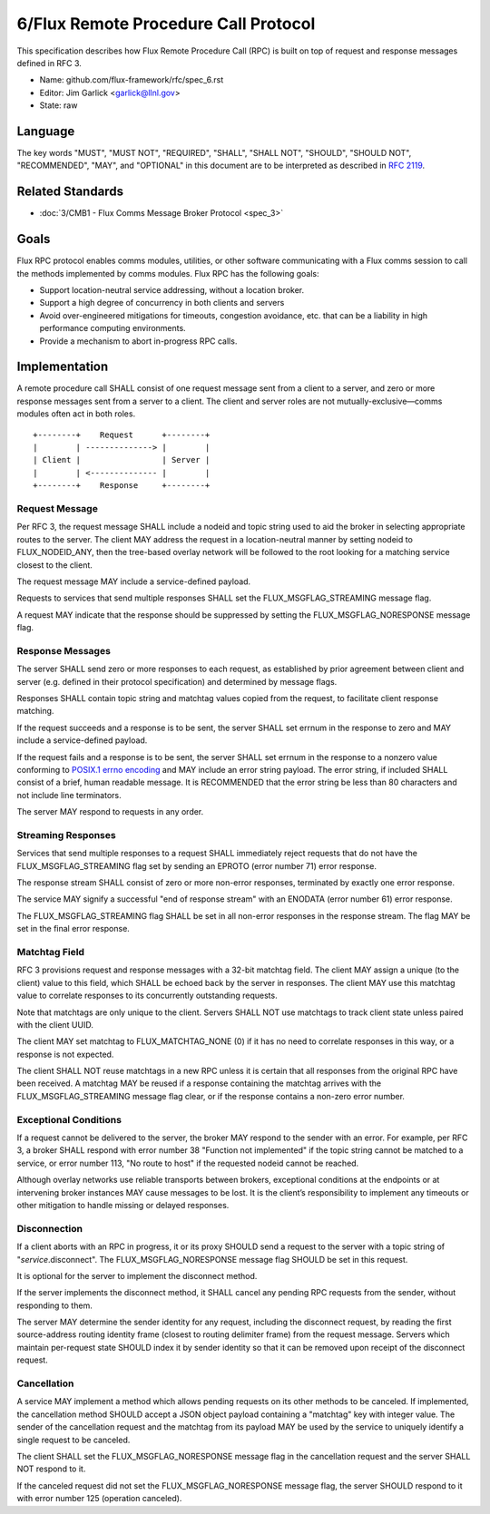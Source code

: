 
6/Flux Remote Procedure Call Protocol
=====================================

This specification describes how Flux Remote Procedure Call (RPC) is
built on top of request and response messages defined in RFC 3.

-  Name: github.com/flux-framework/rfc/spec_6.rst

-  Editor: Jim Garlick <garlick@llnl.gov>

-  State: raw


Language
--------

The key words "MUST", "MUST NOT", "REQUIRED", "SHALL", "SHALL NOT", "SHOULD",
"SHOULD NOT", "RECOMMENDED", "MAY", and "OPTIONAL" in this document are to
be interpreted as described in `RFC 2119 <http://tools.ietf.org/html/rfc2119>`__.


Related Standards
-----------------

-  :doc:`3/CMB1 - Flux Comms Message Broker Protocol <spec_3>`


Goals
-----

Flux RPC protocol enables comms modules, utilities, or other software
communicating with a Flux comms session to call the methods implemented
by comms modules. Flux RPC has the following goals:

-  Support location-neutral service addressing, without a location broker.

-  Support a high degree of concurrency in both clients and servers

-  Avoid over-engineered mitigations for timeouts, congestion avoidance, etc.
   that can be a liability in high performance computing environments.

-  Provide a mechanism to abort in-progress RPC calls.


Implementation
--------------

A remote procedure call SHALL consist of one request message
sent from a client to a server, and zero or more response messages sent
from a server to a client. The client and server roles are not
mutually-exclusive—​comms modules often act in both roles.

::

   +--------+    Request      +--------+
   |        | --------------> |        |
   | Client |                 | Server |
   |        | <-------------- |        |
   +--------+    Response     +--------+


Request Message
~~~~~~~~~~~~~~~

Per RFC 3, the request message SHALL include a nodeid and topic string
used to aid the broker in selecting appropriate routes to the server.
The client MAY address the request in a location-neutral manner
by setting nodeid to FLUX_NODEID_ANY, then the tree-based overlay network
will be followed to the root looking for a matching service closest
to the client.

The request message MAY include a service-defined payload.

Requests to services that send multiple responses SHALL set the
FLUX_MSGFLAG_STREAMING message flag.

A request MAY indicate that the response should be suppressed by
setting the FLUX_MSGFLAG_NORESPONSE message flag.


Response Messages
~~~~~~~~~~~~~~~~~

The server SHALL send zero or more responses to each request, as
established by prior agreement between client and server (e.g. defined
in their protocol specification) and determined by message flags.

Responses SHALL contain topic string and matchtag values copied from
the request, to facilitate client response matching.

If the request succeeds and a response is to be sent, the server SHALL
set errnum in the response to zero and MAY include a service-defined payload.

If the request fails and a response is to be sent, the server SHALL set
errnum in the response to a nonzero value conforming to
`POSIX.1 errno encoding <http://man7.org/linux/man-pages/man3/errno.3.html>`__
and MAY include an error string payload. The error string, if included
SHALL consist of a brief, human readable message. It is RECOMMENDED that
the error string be less than 80 characters and not include line
terminators.

The server MAY respond to requests in any order.


Streaming Responses
~~~~~~~~~~~~~~~~~~~

Services that send multiple responses to a request SHALL immediately reject
requests that do not have the FLUX_MSGFLAG_STREAMING flag set by sending
an EPROTO (error number 71) error response.

The response stream SHALL consist of zero or more non-error responses,
terminated by exactly one error response.

The service MAY signify a successful "end of response stream" with an ENODATA
(error number 61) error response.

The FLUX_MSGFLAG_STREAMING flag SHALL be set in all non-error responses in
the response stream. The flag MAY be set in the final error response.


Matchtag Field
~~~~~~~~~~~~~~

RFC 3 provisions request and response messages with a 32-bit matchtag field.
The client MAY assign a unique (to the client) value to this field,
which SHALL be echoed back by the server in responses. The client MAY
use this matchtag value to correlate responses to its concurrently
outstanding requests.

Note that matchtags are only unique to the client. Servers SHALL NOT
use matchtags to track client state unless paired with the client UUID.

The client MAY set matchtag to FLUX_MATCHTAG_NONE (0) if it has no need
to correlate responses in this way, or a response is not expected.

The client SHALL NOT reuse matchtags in a new RPC unless it is certain
that all responses from the original RPC have been received. A matchtag
MAY be reused if a response containing the matchtag arrives with the
FLUX_MSGFLAG_STREAMING message flag clear, or if the response contains
a non-zero error number.


Exceptional Conditions
~~~~~~~~~~~~~~~~~~~~~~

If a request cannot be delivered to the server, the broker MAY respond to
the sender with an error. For example, per RFC 3, a broker SHALL respond
with error number 38 "Function not implemented" if the topic string cannot
be matched to a service, or error number 113, "No route to host" if the
requested nodeid cannot be reached.

Although overlay networks use reliable transports between brokers,
exceptional conditions at the endpoints or at intervening broker instances
MAY cause messages to be lost. It is the client’s responsibility to
implement any timeouts or other mitigation to handle missing or delayed
responses.


Disconnection
~~~~~~~~~~~~~

If a client aborts with an RPC in progress, it or its proxy SHOULD send a
request to the server with a topic string of "*service*.disconnect".
The FLUX_MSGFLAG_NORESPONSE message flag SHOULD be set in this request.

It is optional for the server to implement the disconnect method.

If the server implements the disconnect method, it SHALL cancel any
pending RPC requests from the sender, without responding to them.

The server MAY determine the sender identity for any request, including
the disconnect request, by reading the first source-address routing identity
frame (closest to routing delimiter frame) from the request message.
Servers which maintain per-request state SHOULD index it by sender identity
so that it can be removed upon receipt of the disconnect request.


Cancellation
~~~~~~~~~~~~

A service MAY implement a method which allows pending requests on its
other methods to be canceled.  If implemented, the cancellation method
SHOULD accept a JSON object payload containing a "matchtag" key with integer
value.  The sender of the cancellation request and the matchtag from its
payload MAY be used by the service to uniquely identify a single request
to be canceled.

The client SHALL set the FLUX_MSGFLAG_NORESPONSE message flag in the
cancellation request and the server SHALL NOT respond to it.

If the canceled request did not set the FLUX_MSGFLAG_NORESPONSE message flag,
the server SHOULD respond to it with error number 125 (operation canceled).
